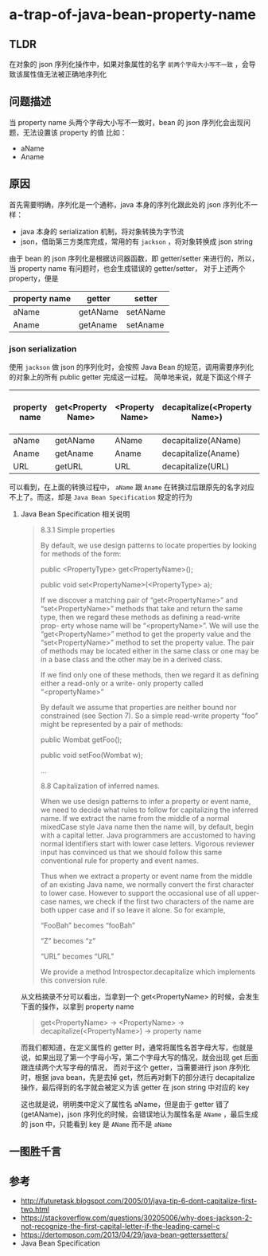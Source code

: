 * a-trap-of-java-bean-property-name
#+OPTIONS: toc:2 

** TLDR
在对象的 json 序列化操作中，如果对象属性的名字 ~前两个字母大小写不一致~ ，会导致该属性值无法被正确地序列化


** 问题描述
当 property name 头两个字母大小写不一致时，bean 的 json 序列化会出现问题，无法设置该 property 的值
比如：
 - aName
 - Aname

** 原因
首先需要明确，序列化是一个通称，java 本身的序列化跟此处的 json 序列化不一样：
- java 本身的 serialization 机制，将对象转换为字节流
- json，借助第三方类库完成，常用的有 =jackson= ，将对象转换成 json string
 
由于 bean 的 json 序列化是根据访问器函数，即 getter/setter 来进行的，所以，当 property name 有问题时，也会生成错误的 getter/setter，
对于上述两个 property，便是 
| property name | getter   | setter   |
|---------------+----------+----------|
| aName         | getAName | setAName |
| Aname         | getAname | setAname |

*** json serialization

使用 =jackson= 做 json 的序列化时，会按照 Java Bean 的规范，调用需要序列化的对象上的所有 public getter 完成这一过程。
简单地来说，就是下面这个样子

| property name | get<Property Name> | <Property Name> | decapitalize(<Property Name>) | property name after process |
|---------------+--------------------+-----------------+-------------------------------+-----------------------------|
| aName         | getAName           | AName           | decapitalize(AName)           | AName                       |
| Aname         | getAname           | Aname           | decapitalize(Aname)           | aname                       |
| URL           | getURL             | URL             | decapitalize(URL)             | URL                         |

可以看到，在上面的转换过程中， =aName=  跟 =Aname= 在转换过后跟原先的名字对应不上了。而这，却是 =Java Bean Specification= 规定的行为

**** Java Bean Specification 相关说明
#+BEGIN_QUOTE

8.3.1 Simple properties

By default, we use design patterns to locate properties by looking for methods of the form:

public <PropertyType> get<PropertyName>();

public void set<PropertyName>(<PropertyType> a);

If we discover a matching pair of “get<PropertyName>” and
“set<PropertyName>” methods that take and return the same type, then
we regard these methods as defining a read-write prop- erty whose name
will be “<propertyName>”. We will use the “get<PropertyName>” method
to get the property value and the “set<PropertyName>” method to set
the property value. The pair of methods may be located either in the
same class or one may be in a base class and the other may be in a
derived class.

If we find only one of these methods, then we regard it as defining
either a read-only or a write- only property called “<propertyName>”

By default we assume that properties are neither bound nor constrained
(see Section 7). So a simple read-write property “foo” might be
represented by a pair of methods:

public Wombat getFoo();

public void setFoo(Wombat w);

...

8.8 Capitalization of inferred names.

When we use design patterns to infer a property or event name, we need
to decide what rules to follow for capitalizing the inferred name. If
we extract the name from the middle of a normal mixedCase style Java
name then the name will, by default, begin with a capital letter.
Java programmers are accustomed to having normal identifiers start
with lower case letters. Vigorous reviewer input has convinced us that
we should follow this same conventional rule for property and event
names.

Thus when we extract a property or event name from the middle of an
existing Java name, we normally convert the first character to lower
case. However to support the occasional use of all upper-case names,
we check if the first two characters of the name are both upper case
and if so leave it alone. So for example,

“FooBah” becomes “fooBah”

“Z” becomes “z”

“URL” becomes “URL”

We provide a method Introspector.decapitalize which implements this conversion rule.
#+END_QUOTE


从文档摘录不分可以看出，当拿到一个 get<PropertyName> 的时候，会发生下面的操作，以拿到 property name
#+BEGIN_QUOTE
get<PropertyName> -> <PropertyName> -> decapitalize(<PropertyName>)  -> property name
#+END_QUOTE

而我们都知道，在定义属性的 getter 时，通常将属性名首字母大写，也就是说，如果出现了第一个字母小写，第二个字母大写的情况，就会出现 get 后面跟连续两个大写字母的情况，
而对于这个 getter，当需要进行 json 序列化时，根据 java bean，先是去掉 get，然后再对剩下的部分进行 decapitalize 操作，最后得到的名字就会被定义为该 getter 在 json string 中对应的 key

这也就是说，明明类中定义了属性名 aName，但是由于 getter 错了(getAName)，json 序列化的时候，会错误地认为属性名是 =AName= ，最后生成的 json 中，只能看到 key 是 =AName= 而不是 =aName=









** 一图胜千言
[[file:image/cmap.jpg]]
** 参考
- http://futuretask.blogspot.com/2005/01/java-tip-6-dont-capitalize-first-two.html
- https://stackoverflow.com/questions/30205006/why-does-jackson-2-not-recognize-the-first-capital-letter-if-the-leading-camel-c
- https://dertompson.com/2013/04/29/java-bean-getterssetters/
- Java Bean Specification
